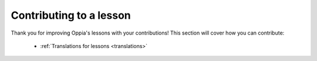 Contributing to a lesson
=========================

Thank you for improving Oppia's lessons with your contributions! This section will cover how you can contribute:

 * :ref:`Translations for lessons <translations>`